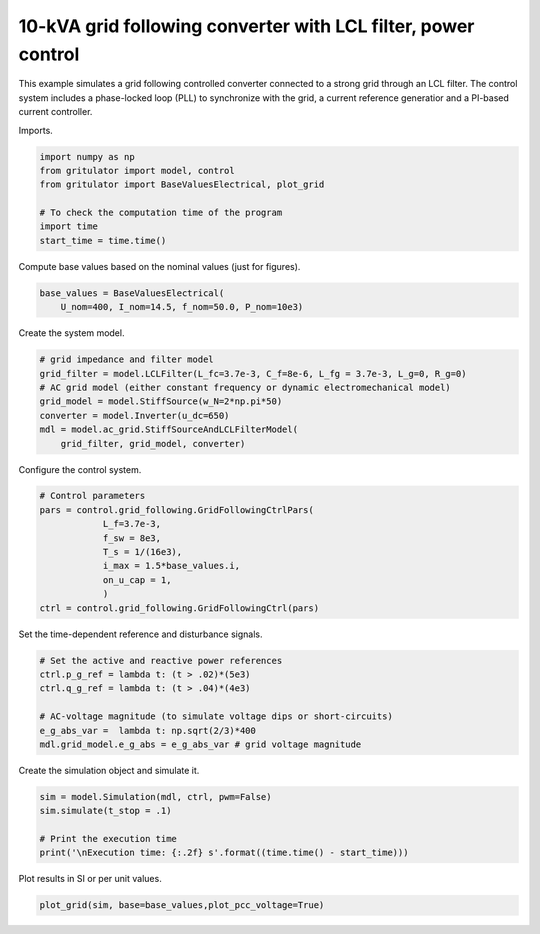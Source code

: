 
.. DO NOT EDIT.
.. THIS FILE WAS AUTOMATICALLY GENERATED BY SPHINX-GALLERY.
.. TO MAKE CHANGES, EDIT THE SOURCE PYTHON FILE:
.. "auto_examples/plot_grid_following_control_LCL_grid_converter_10kVA.py"
.. LINE NUMBERS ARE GIVEN BELOW.

.. only:: html

    .. note::
        :class: sphx-glr-download-link-note

        :ref:`Go to the end <sphx_glr_download_auto_examples_plot_grid_following_control_LCL_grid_converter_10kVA.py>`
        to download the full example code

.. rst-class:: sphx-glr-example-title

.. _sphx_glr_auto_examples_plot_grid_following_control_LCL_grid_converter_10kVA.py:


10-kVA grid following converter with LCL filter, power control
==============================================================
    
This example simulates a grid following controlled converter connected to a
strong grid through an LCL filter. The control system includes a phase-locked
loop (PLL) to synchronize with the grid, a current reference generatior and a
PI-based current controller.

.. GENERATED FROM PYTHON SOURCE LINES 13-14

Imports.

.. GENERATED FROM PYTHON SOURCE LINES 14-23

.. code-block:: Python


    import numpy as np
    from gritulator import model, control
    from gritulator import BaseValuesElectrical, plot_grid

    # To check the computation time of the program
    import time
    start_time = time.time()








.. GENERATED FROM PYTHON SOURCE LINES 24-25

Compute base values based on the nominal values (just for figures).

.. GENERATED FROM PYTHON SOURCE LINES 25-30

.. code-block:: Python


    base_values = BaseValuesElectrical(
        U_nom=400, I_nom=14.5, f_nom=50.0, P_nom=10e3)









.. GENERATED FROM PYTHON SOURCE LINES 31-32

Create the system model.

.. GENERATED FROM PYTHON SOURCE LINES 32-42

.. code-block:: Python


    # grid impedance and filter model
    grid_filter = model.LCLFilter(L_fc=3.7e-3, C_f=8e-6, L_fg = 3.7e-3, L_g=0, R_g=0)
    # AC grid model (either constant frequency or dynamic electromechanical model)
    grid_model = model.StiffSource(w_N=2*np.pi*50)
    converter = model.Inverter(u_dc=650)
    mdl = model.ac_grid.StiffSourceAndLCLFilterModel(
        grid_filter, grid_model, converter)









.. GENERATED FROM PYTHON SOURCE LINES 43-44

Configure the control system.

.. GENERATED FROM PYTHON SOURCE LINES 44-56

.. code-block:: Python


    # Control parameters
    pars = control.grid_following.GridFollowingCtrlPars(
                L_f=3.7e-3,
                f_sw = 8e3,
                T_s = 1/(16e3),
                i_max = 1.5*base_values.i,
                on_u_cap = 1,
                )
    ctrl = control.grid_following.GridFollowingCtrl(pars)









.. GENERATED FROM PYTHON SOURCE LINES 57-58

Set the time-dependent reference and disturbance signals.

.. GENERATED FROM PYTHON SOURCE LINES 58-67

.. code-block:: Python


    # Set the active and reactive power references
    ctrl.p_g_ref = lambda t: (t > .02)*(5e3)
    ctrl.q_g_ref = lambda t: (t > .04)*(4e3)

    # AC-voltage magnitude (to simulate voltage dips or short-circuits)
    e_g_abs_var =  lambda t: np.sqrt(2/3)*400
    mdl.grid_model.e_g_abs = e_g_abs_var # grid voltage magnitude








.. GENERATED FROM PYTHON SOURCE LINES 68-69

Create the simulation object and simulate it.

.. GENERATED FROM PYTHON SOURCE LINES 69-77

.. code-block:: Python


    sim = model.Simulation(mdl, ctrl, pwm=False)
    sim.simulate(t_stop = .1)

    # Print the execution time
    print('\nExecution time: {:.2f} s'.format((time.time() - start_time)))






.. rst-class:: sphx-glr-script-out

 .. code-block:: none


    Execution time: 0.74 s




.. GENERATED FROM PYTHON SOURCE LINES 78-79

Plot results in SI or per unit values.

.. GENERATED FROM PYTHON SOURCE LINES 79-81

.. code-block:: Python


    plot_grid(sim, base=base_values,plot_pcc_voltage=True)



.. rst-class:: sphx-glr-horizontal


    *

      .. image-sg:: /auto_examples/images/sphx_glr_plot_grid_following_control_LCL_grid_converter_10kVA_001.png
         :alt: plot grid following control LCL grid converter 10kVA
         :srcset: /auto_examples/images/sphx_glr_plot_grid_following_control_LCL_grid_converter_10kVA_001.png
         :class: sphx-glr-multi-img

    *

      .. image-sg:: /auto_examples/images/sphx_glr_plot_grid_following_control_LCL_grid_converter_10kVA_002.png
         :alt: plot grid following control LCL grid converter 10kVA
         :srcset: /auto_examples/images/sphx_glr_plot_grid_following_control_LCL_grid_converter_10kVA_002.png
         :class: sphx-glr-multi-img






.. rst-class:: sphx-glr-timing

   **Total running time of the script:** (0 minutes 1.477 seconds)


.. _sphx_glr_download_auto_examples_plot_grid_following_control_LCL_grid_converter_10kVA.py:

.. only:: html

  .. container:: sphx-glr-footer sphx-glr-footer-example

    .. container:: sphx-glr-download sphx-glr-download-jupyter

      :download:`Download Jupyter notebook: plot_grid_following_control_LCL_grid_converter_10kVA.ipynb <plot_grid_following_control_LCL_grid_converter_10kVA.ipynb>`

    .. container:: sphx-glr-download sphx-glr-download-python

      :download:`Download Python source code: plot_grid_following_control_LCL_grid_converter_10kVA.py <plot_grid_following_control_LCL_grid_converter_10kVA.py>`


.. only:: html

 .. rst-class:: sphx-glr-signature

    `Gallery generated by Sphinx-Gallery <https://sphinx-gallery.github.io>`_

